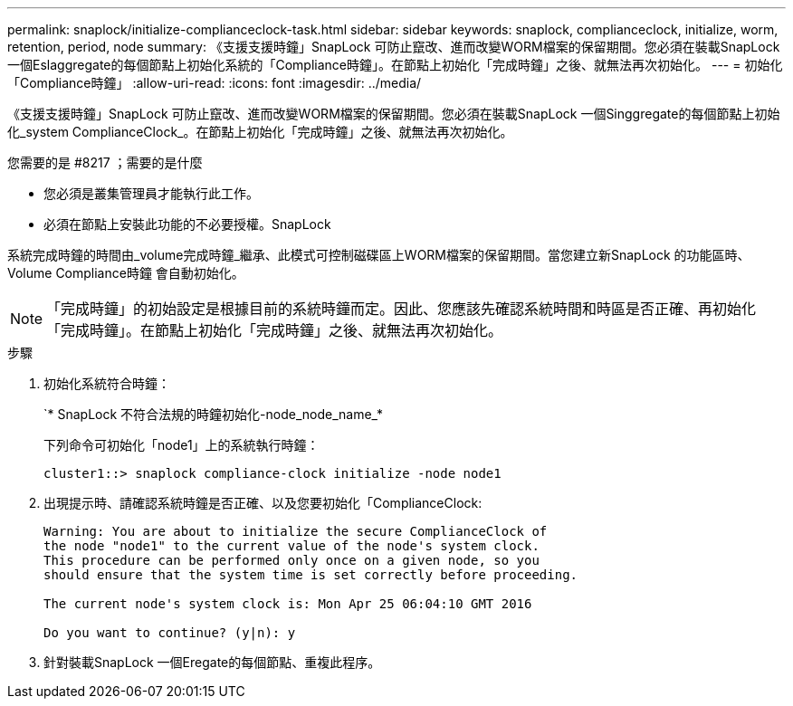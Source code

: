---
permalink: snaplock/initialize-complianceclock-task.html 
sidebar: sidebar 
keywords: snaplock, complianceclock, initialize, worm, retention, period, node 
summary: 《支援支援時鐘」SnapLock 可防止竄改、進而改變WORM檔案的保留期間。您必須在裝載SnapLock 一個Eslaggregate的每個節點上初始化系統的「Compliance時鐘」。在節點上初始化「完成時鐘」之後、就無法再次初始化。 
---
= 初始化「Compliance時鐘」
:allow-uri-read: 
:icons: font
:imagesdir: ../media/


[role="lead"]
《支援支援時鐘」SnapLock 可防止竄改、進而改變WORM檔案的保留期間。您必須在裝載SnapLock 一個Singgregate的每個節點上初始化_system ComplianceClock_。在節點上初始化「完成時鐘」之後、就無法再次初始化。

.您需要的是 #8217 ；需要的是什麼
* 您必須是叢集管理員才能執行此工作。
* 必須在節點上安裝此功能的不必要授權。SnapLock


系統完成時鐘的時間由_volume完成時鐘_繼承、此模式可控制磁碟區上WORM檔案的保留期間。當您建立新SnapLock 的功能區時、Volume Compliance時鐘 會自動初始化。

[NOTE]
====
「完成時鐘」的初始設定是根據目前的系統時鐘而定。因此、您應該先確認系統時間和時區是否正確、再初始化「完成時鐘」。在節點上初始化「完成時鐘」之後、就無法再次初始化。

====
.步驟
. 初始化系統符合時鐘：
+
`* SnapLock 不符合法規的時鐘初始化-node_node_name_*

+
下列命令可初始化「node1」上的系統執行時鐘：

+
[listing]
----
cluster1::> snaplock compliance-clock initialize -node node1
----
. 出現提示時、請確認系統時鐘是否正確、以及您要初始化「ComplianceClock:
+
[listing]
----
Warning: You are about to initialize the secure ComplianceClock of
the node "node1" to the current value of the node's system clock.
This procedure can be performed only once on a given node, so you
should ensure that the system time is set correctly before proceeding.

The current node's system clock is: Mon Apr 25 06:04:10 GMT 2016

Do you want to continue? (y|n): y
----
. 針對裝載SnapLock 一個Eregate的每個節點、重複此程序。

